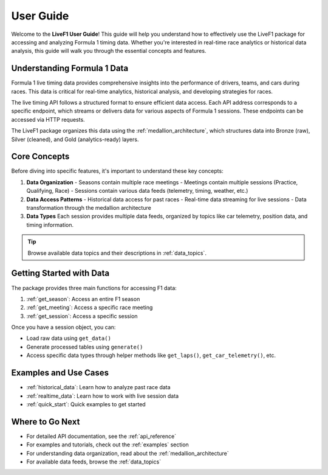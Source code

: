 User Guide
===========

Welcome to the **LiveF1 User Guide**! This guide will help you understand how to effectively use the LiveF1 package for accessing and analyzing Formula 1 timing data. Whether you're interested in real-time race analytics or historical data analysis, this guide will walk you through the essential concepts and features.

Understanding Formula 1 Data
---------------------------

Formula 1 live timing data provides comprehensive insights into the performance of drivers, teams, and cars during races. This data is critical for real-time analytics, historical analysis, and developing strategies for races.

The live timing API follows a structured format to ensure efficient data access. Each API address corresponds to a specific endpoint, which streams or delivers data for various aspects of Formula 1 sessions. These endpoints can be accessed via HTTP requests.

.. seealso::
   For detailed information about the F1 timing data structure and available endpoints, see :ref:`f1-livetiming-data`.

The LiveF1 package organizes this data using the :ref:`medallion_architecture`, which structures data into Bronze (raw), Silver (cleaned), and Gold (analytics-ready) layers.

Core Concepts
------------

Before diving into specific features, it's important to understand these key concepts:

1. **Data Organization**
   - Seasons contain multiple race meetings
   - Meetings contain multiple sessions (Practice, Qualifying, Race)
   - Sessions contain various data feeds (telemetry, timing, weather, etc.)

2. **Data Access Patterns**
   - Historical data access for past races
   - Real-time data streaming for live sessions
   - Data transformation through the medallion architecture

3. **Data Types**
   Each session provides multiple data feeds, organized by topics like car telemetry, position data, and timing information.

.. tip::
   Browse available data topics and their descriptions in :ref:`data_topics`.

Getting Started with Data
------------------------

The package provides three main functions for accessing F1 data:

1. :ref:`get_season`: Access an entire F1 season
2. :ref:`get_meeting`: Access a specific race meeting
3. :ref:`get_session`: Access a specific session

Once you have a session object, you can:

- Load raw data using ``get_data()``
- Generate processed tables using ``generate()``
- Access specific data types through helper methods like ``get_laps()``, ``get_car_telemetry()``, etc.

Examples and Use Cases
---------------------

- :ref:`historical_data`: Learn how to analyze past race data
- :ref:`realtime_data`: Learn how to work with live session data
- :ref:`quick_start`: Quick examples to get started

Where to Go Next
---------------

* For detailed API documentation, see the :ref:`api_reference`
* For examples and tutorials, check out the :ref:`examples` section
* For understanding data organization, read about the :ref:`medallion_architecture`
* For available data feeds, browse the :ref:`data_topics`

.. .. toctree::
..    :maxdepth: 2
..    :hidden:

..    medallion_architecture
..    data_objects
..    data_models
..    historical_data
..    realtime_data